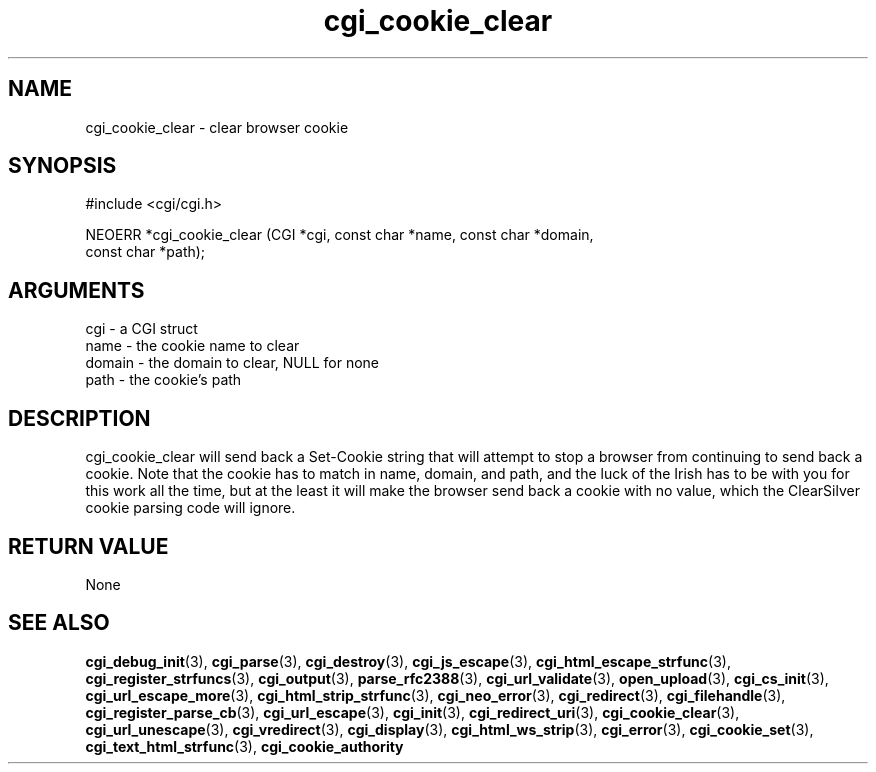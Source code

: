 .TH cgi_cookie_clear 3 "12 July 2007" "ClearSilver" "cgi/cgi.h"

.de Ss
.sp
.ft CW
.nf
..
.de Se
.fi
.ft P
.sp
..
.SH NAME
cgi_cookie_clear  - clear browser cookie
.SH SYNOPSIS
.Ss
#include <cgi/cgi.h>
.Se
.Ss
NEOERR *cgi_cookie_clear (CGI *cgi, const char *name, const char *domain, 
                          const char *path);

.Se

.SH ARGUMENTS
cgi - a CGI struct
.br
name - the cookie name to clear
.br
domain - the domain to clear, NULL for none
.br
path - the cookie's path

.SH DESCRIPTION
cgi_cookie_clear will send back a Set-Cookie string that
will attempt to stop a browser from continuing to send
back a cookie.  Note that the cookie has to match in
name, domain, and path, and the luck of the Irish has to
be with you for this work all the time, but at the least
it will make the browser send back a cookie with no
value, which the ClearSilver cookie parsing code will
ignore.

.SH "RETURN VALUE"
None

.SH "SEE ALSO"
.BR cgi_debug_init "(3), "cgi_parse "(3), "cgi_destroy "(3), "cgi_js_escape "(3), "cgi_html_escape_strfunc "(3), "cgi_register_strfuncs "(3), "cgi_output "(3), "parse_rfc2388 "(3), "cgi_url_validate "(3), "open_upload "(3), "cgi_cs_init "(3), "cgi_url_escape_more "(3), "cgi_html_strip_strfunc "(3), "cgi_neo_error "(3), "cgi_redirect "(3), "cgi_filehandle "(3), "cgi_register_parse_cb "(3), "cgi_url_escape "(3), "cgi_init "(3), "cgi_redirect_uri "(3), "cgi_cookie_clear "(3), "cgi_url_unescape "(3), "cgi_vredirect "(3), "cgi_display "(3), "cgi_html_ws_strip "(3), "cgi_error "(3), "cgi_cookie_set "(3), "cgi_text_html_strfunc "(3), "cgi_cookie_authority
